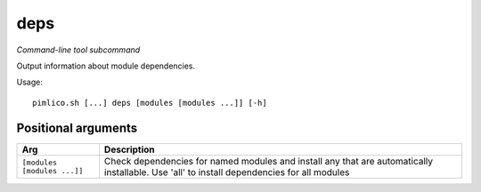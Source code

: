 .. _command_deps:

deps
~~~~


*Command-line tool subcommand*


Output information about module dependencies.


Usage:

::

    pimlico.sh [...] deps [modules [modules ...]] [-h]


Positional arguments
====================

+-----------------------------+--------------------------------------------------------------------------------------------------------------------------------------------+
| Arg                         | Description                                                                                                                                |
+=============================+============================================================================================================================================+
| ``[modules [modules ...]]`` | Check dependencies for named modules and install any that are automatically installable. Use 'all' to install dependencies for all modules |
+-----------------------------+--------------------------------------------------------------------------------------------------------------------------------------------+

